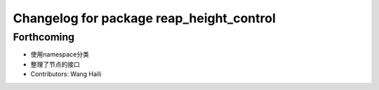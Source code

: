 ^^^^^^^^^^^^^^^^^^^^^^^^^^^^^^^^^^^^^^^^^
Changelog for package reap_height_control
^^^^^^^^^^^^^^^^^^^^^^^^^^^^^^^^^^^^^^^^^

Forthcoming
-----------
* 使用namespace分类
* 整理了节点的接口
* Contributors: Wang Haili
